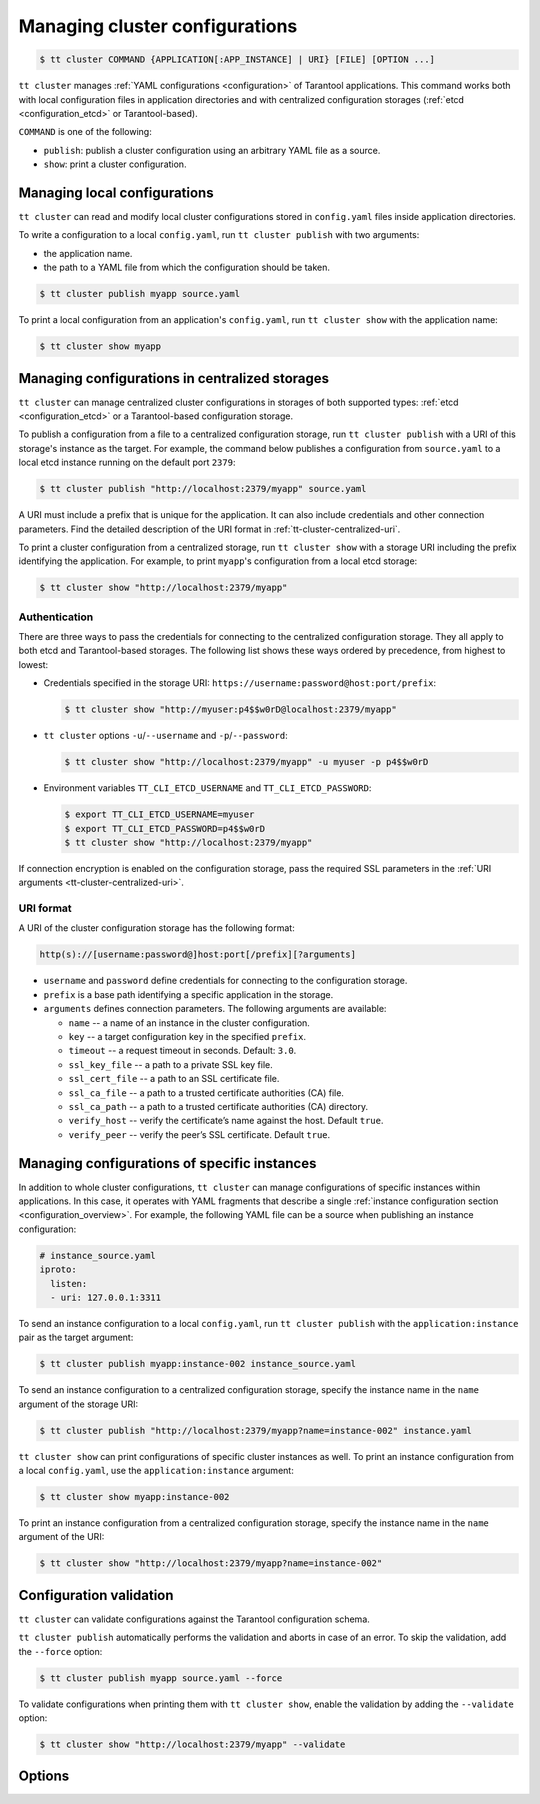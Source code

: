 .. _tt-cluster2:

Managing cluster configurations
===============================

.. code-block:: console

    $ tt cluster COMMAND {APPLICATION[:APP_INSTANCE] | URI} [FILE] [OPTION ...]

``tt cluster`` manages :ref:`YAML configurations <configuration>` of Tarantool applications.
This command works both with local configuration files in application directories
and with centralized configuration storages (:ref:`etcd <configuration_etcd>` or Tarantool-based).

``COMMAND`` is one of the following:

*   ``publish``: publish a cluster configuration using an arbitrary YAML file as a source.
*   ``show``: print a cluster configuration.


.. _tt-cluster-local:

Managing local configurations
-----------------------------

``tt cluster`` can read and modify local cluster configurations stored in
``config.yaml`` files inside application directories.

To write a configuration to a local ``config.yaml``, run ``tt cluster publish``
with two arguments:

*   the application name.
*   the path to a YAML file from which the configuration should be taken.

.. code-block:: console

    $ tt cluster publish myapp source.yaml

To print a local configuration from an application's ``config.yaml``,  run
``tt cluster show`` with the application name:

.. code-block:: console

    $ tt cluster show myapp

.. _tt-cluster-centralized:

Managing configurations in centralized storages
-----------------------------------------------

``tt cluster`` can manage centralized cluster configurations in storages of both
supported types: :ref:`etcd <configuration_etcd>` or a Tarantool-based configuration storage.

To publish a configuration from a file to a centralized configuration storage,
run ``tt cluster publish`` with a URI of this storage's
instance as the target. For example, the command below publishes a configuration from ``source.yaml``
to a local etcd instance running on the default port ``2379``:

.. code-block:: console

    $ tt cluster publish "http://localhost:2379/myapp" source.yaml

A URI must include a prefix that is unique for the application. It can also include
credentials and other connection parameters. Find the detailed description of the
URI format in :ref:`tt-cluster-centralized-uri`.

To print a cluster configuration from a centralized storage, run ``tt cluster show``
with a storage URI including the prefix identifying the application. For example, to print
``myapp``'s configuration from a local etcd storage:

.. code-block:: console

    $ tt cluster show "http://localhost:2379/myapp"

.. _tt-cluster-centralized-authentication:

Authentication
~~~~~~~~~~~~~~

There are three ways to pass the credentials for connecting to the centralized configuration storage.
They all apply to both etcd and Tarantool-based storages. The following list
shows these ways ordered by precedence, from highest to lowest:

*   Credentials specified in the storage URI: ``https://username:password@host:port/prefix``:

    .. code-block:: console

        $ tt cluster show "http://myuser:p4$$w0rD@localhost:2379/myapp"


*   ``tt cluster`` options ``-u``/``--username`` and ``-p``/``--password``:

    .. code-block:: console

        $ tt cluster show "http://localhost:2379/myapp" -u myuser -p p4$$w0rD

*   Environment variables ``TT_CLI_ETCD_USERNAME`` and ``TT_CLI_ETCD_PASSWORD``:

    .. code-block:: console

            $ export TT_CLI_ETCD_USERNAME=myuser
            $ export TT_CLI_ETCD_PASSWORD=p4$$w0rD
            $ tt cluster show "http://localhost:2379/myapp"

If connection encryption is enabled on the configuration storage, pass the required
SSL parameters in the :ref:`URI arguments <tt-cluster-centralized-uri>`.

.. _tt-cluster-centralized-uri:

URI format
~~~~~~~~~~

A URI of the cluster configuration storage has the following format:

.. code-block:: text

    http(s)://[username:password@]host:port[/prefix][?arguments]

*   ``username`` and ``password`` define credentials for connecting to the configuration storage.
*   ``prefix`` is a base path identifying a specific application in the storage.
*   ``arguments`` defines connection parameters. The following arguments are available:

    *   ``name`` -- a name of an instance in the cluster configuration.
    *   ``key`` -- a target configuration key in the specified ``prefix``.
    *   ``timeout`` -- a request timeout in seconds. Default: ``3.0``.
    *   ``ssl_key_file`` -- a path to a private SSL key file.
    *   ``ssl_cert_file`` -- a path to an SSL certificate file.
    *   ``ssl_ca_file`` -- a path to a trusted certificate authorities (CA) file.
    *   ``ssl_ca_path`` -- a path to a trusted certificate authorities (CA) directory.
    *   ``verify_host`` -- verify the certificate’s name against the host. Default ``true``.
    *   ``verify_peer`` -- verify the peer’s SSL certificate. Default ``true``.

.. _tt-cluster-instance:

Managing configurations of specific instances
---------------------------------------------

In addition to whole cluster configurations, ``tt cluster`` can manage
configurations of specific instances within applications. In this case, it operates
with YAML fragments that describe a single :ref:`instance configuration section <configuration_overview>`.
For example, the following YAML file can be a source when publishing an instance configuration:

.. code-block:: yaml

    # instance_source.yaml
    iproto:
      listen:
      - uri: 127.0.0.1:3311

To send an instance configuration to a local ``config.yaml``, run ``tt cluster publish``
with the ``application:instance`` pair as the target argument:

.. code-block:: console

    $ tt cluster publish myapp:instance-002 instance_source.yaml

To send an instance configuration to a centralized configuration storage, specify
the instance name in the ``name`` argument of the storage URI:

.. code-block:: console

    $ tt cluster publish "http://localhost:2379/myapp?name=instance-002" instance.yaml

``tt cluster show`` can print configurations of specific cluster instances as well.
To print an instance configuration from a local ``config.yaml``, use the ``application:instance``
argument:

.. code-block:: console

    $ tt cluster show myapp:instance-002

To print an instance configuration from a centralized configuration storage, specify
the instance name in the ``name`` argument of the URI:

.. code-block:: console

    $ tt cluster show "http://localhost:2379/myapp?name=instance-002"

.. _tt-cluster-validation:

Configuration validation
------------------------

``tt cluster`` can validate configurations against the Tarantool configuration schema.

``tt cluster publish`` automatically performs the validation and aborts in case of an error.
To skip the validation, add the ``--force`` option:

.. code-block:: console

    $ tt cluster publish myapp source.yaml --force

To validate configurations when printing them with ``tt cluster show``, enable the
validation by adding the ``--validate`` option:

.. code-block:: console

    $ tt cluster show "http://localhost:2379/myapp" --validate


.. _tt-cluster-options:

Options
-------

..  option:: -u, --username STRING

    A username for connecting to the configuration storage.

    See also: :ref:`tt-cluster-centralized-authentication`.

..  option:: -p, --password STRING

    A password for connecting to the configuration storage.

    See also: :ref:`tt-cluster-centralized-authentication`.

..  option:: --force

    **Applicable to:** ``publish``

    Skip validation when publishing. Default: `false` (validation is enabled).

..  option:: --validate

    **Applicable to:** ``show``

    Validate the printed configuration. Default: `false` (validation is disabled).

..  option:: --with-integrity-check STRING

    ..  admonition:: Enterprise Edition
        :class: fact

        This option is supported by the `Enterprise Edition <https://www.tarantool.io/compare/>`_ only.

    **Applicable to:** ``publish``

    Generate hashes and signatures for integrity checks.